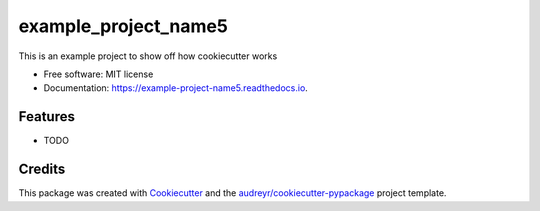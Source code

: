 =====================
example_project_name5
=====================


.. image:: https://img.shields.io/pypi/v/example_project_name5.svg
        :target: https://pypi.python.org/pypi/example_project_name5

.. image:: https://img.shields.io/travis/ann-chern/example_project_name5.svg
        :target: https://travis-ci.com/ann-chern/example_project_name5

.. image:: https://readthedocs.org/projects/example-project-name5/badge/?version=latest
        :target: https://example-project-name5.readthedocs.io/en/latest/?version=latest
        :alt: Documentation Status




This is an example project to show off how cookiecutter works


* Free software: MIT license
* Documentation: https://example-project-name5.readthedocs.io.


Features
--------

* TODO

Credits
-------

This package was created with Cookiecutter_ and the `audreyr/cookiecutter-pypackage`_ project template.

.. _Cookiecutter: https://github.com/audreyr/cookiecutter
.. _`audreyr/cookiecutter-pypackage`: https://github.com/audreyr/cookiecutter-pypackage
